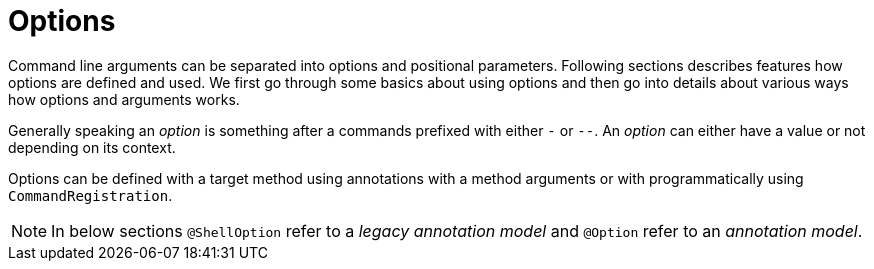 [[using-shell-options]]
= Options

ifndef::snippets[:snippets: ../../test/java/org/springframework/shell/docs]

Command line arguments can be separated into options and positional parameters.
Following sections describes features how options are defined and used. We first
go through some basics about using options and then go into details about
various ways how options and arguments works.

Generally speaking an _option_ is something after a commands prefixed with
either `-` or `--`. An _option_ can either have a value or not depending
on its context.

Options can be defined with a target method using annotations with a method
arguments or with programmatically using `CommandRegistration`.

NOTE: In below sections `@ShellOption` refer to a _legacy annotation model_
and `@Option` refer to an _annotation model_.










